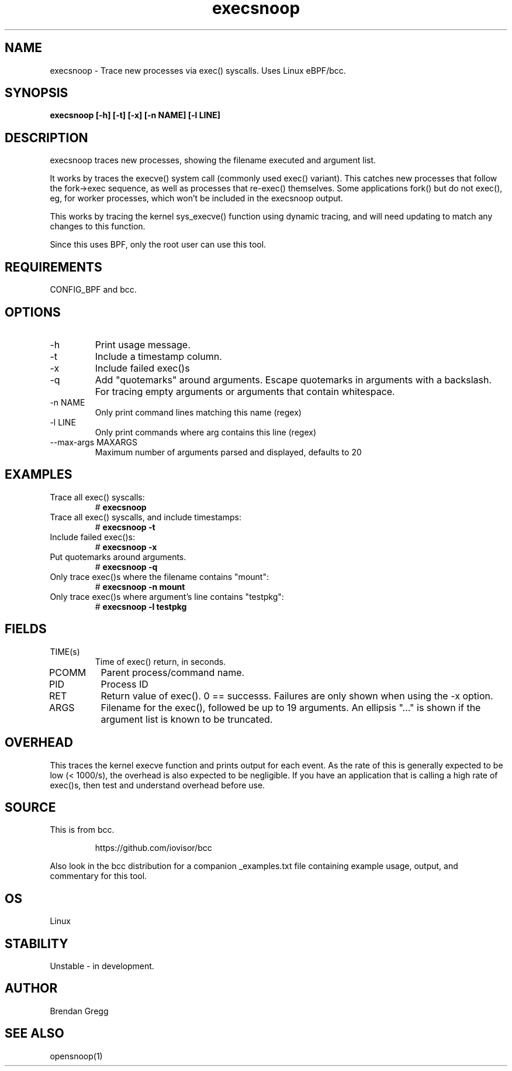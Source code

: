 .TH execsnoop 8  "2016-02-07" "USER COMMANDS"
.SH NAME
execsnoop \- Trace new processes via exec() syscalls. Uses Linux eBPF/bcc.
.SH SYNOPSIS
.B execsnoop [\-h] [\-t] [\-x] [\-n NAME] [\-l LINE]
.SH DESCRIPTION
execsnoop traces new processes, showing the filename executed and argument
list.

It works by traces the execve() system call (commonly used exec() variant).
This catches new processes that follow the fork->exec sequence, as well as
processes that re-exec() themselves. Some applications fork() but do not
exec(), eg, for worker processes, which won't be included in the execsnoop
output.

This works by tracing the kernel sys_execve() function using dynamic tracing,
and will need updating to match any changes to this function.

Since this uses BPF, only the root user can use this tool.
.SH REQUIREMENTS
CONFIG_BPF and bcc.
.SH OPTIONS
.TP
\-h
Print usage message.
.TP
\-t
Include a timestamp column.
.TP
\-x
Include failed exec()s
.TP
\-q
Add "quotemarks" around arguments. Escape quotemarks in arguments with a
backslash. For tracing empty arguments or arguments that contain whitespace. 
.TP
\-n NAME
Only print command lines matching this name (regex)
.TP
\-l LINE
Only print commands where arg contains this line (regex)
.TP
\--max-args MAXARGS
Maximum number of arguments parsed and displayed, defaults to 20
.SH EXAMPLES
.TP
Trace all exec() syscalls:
#
.B execsnoop
.TP
Trace all exec() syscalls, and include timestamps:
#
.B execsnoop \-t
.TP
Include failed exec()s:
#
.B execsnoop \-x
.TP
Put quotemarks around arguments. 
#
.B execsnoop \-q
.TP
Only trace exec()s where the filename contains "mount":
#
.B execsnoop \-n mount
.TP
Only trace exec()s where argument's line contains "testpkg":
#
.B execsnoop \-l testpkg
.SH FIELDS
.TP
TIME(s)
Time of exec() return, in seconds.
.TP
PCOMM
Parent process/command name.
.TP
PID
Process ID
.TP
RET
Return value of exec(). 0 == successs. Failures are only shown when using the
\-x option.
.TP
ARGS
Filename for the exec(), followed be up to 19 arguments. An ellipsis "..." is
shown if the argument list is known to be truncated.
.SH OVERHEAD
This traces the kernel execve function and prints output for each event. As the
rate of this is generally expected to be low (< 1000/s), the overhead is also
expected to be negligible. If you have an application that is calling a high
rate of exec()s, then test and understand overhead before use.
.SH SOURCE
This is from bcc.
.IP
https://github.com/iovisor/bcc
.PP
Also look in the bcc distribution for a companion _examples.txt file containing
example usage, output, and commentary for this tool.
.SH OS
Linux
.SH STABILITY
Unstable - in development.
.SH AUTHOR
Brendan Gregg
.SH SEE ALSO
opensnoop(1)

